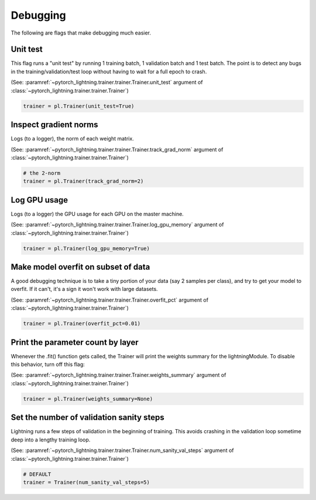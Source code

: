 Debugging
=========
The following are flags that make debugging much easier.

Unit test
---------
This flag runs a "unit test" by running 1 training batch, 1 validation batch and 1 test batch.
The point is to detect any bugs in the training/validation/test loop without having to wait for
a full epoch to crash.

(See: :paramref:`~pytorch_lightning.trainer.trainer.Trainer.unit_test`
argument of :class:`~pytorch_lightning.trainer.trainer.Trainer`)

.. code-block:: python

    trainer = pl.Trainer(unit_test=True)

Inspect gradient norms
----------------------
Logs (to a logger), the norm of each weight matrix.

(See: :paramref:`~pytorch_lightning.trainer.trainer.Trainer.track_grad_norm`
argument of :class:`~pytorch_lightning.trainer.trainer.Trainer`)

.. code-block:: python

    # the 2-norm
    trainer = pl.Trainer(track_grad_norm=2)

Log GPU usage
-------------
Logs (to a logger) the GPU usage for each GPU on the master machine.

(See: :paramref:`~pytorch_lightning.trainer.trainer.Trainer.log_gpu_memory`
argument of :class:`~pytorch_lightning.trainer.trainer.Trainer`)

.. code-block:: python

    trainer = pl.Trainer(log_gpu_memory=True)

Make model overfit on subset of data
------------------------------------

A good debugging technique is to take a tiny portion of your data (say 2 samples per class),
and try to get your model to overfit. If it can't, it's a sign it won't work with large datasets.

(See: :paramref:`~pytorch_lightning.trainer.trainer.Trainer.overfit_pct`
argument of :class:`~pytorch_lightning.trainer.trainer.Trainer`)

.. code-block:: python

    trainer = pl.Trainer(overfit_pct=0.01)

Print the parameter count by layer
----------------------------------
Whenever the .fit() function gets called, the Trainer will print the weights summary for the lightningModule.
To disable this behavior, turn off this flag:

(See: :paramref:`~pytorch_lightning.trainer.trainer.Trainer.weights_summary`
argument of :class:`~pytorch_lightning.trainer.trainer.Trainer`)

.. code-block:: python

    trainer = pl.Trainer(weights_summary=None)


Set the number of validation sanity steps
-----------------------------------------
Lightning runs a few steps of validation in the beginning of training.
This avoids crashing in the validation loop sometime deep into a lengthy training loop.

(See: :paramref:`~pytorch_lightning.trainer.trainer.Trainer.num_sanity_val_steps`
argument of :class:`~pytorch_lightning.trainer.trainer.Trainer`)

.. code-block:: python

    # DEFAULT
    trainer = Trainer(num_sanity_val_steps=5)